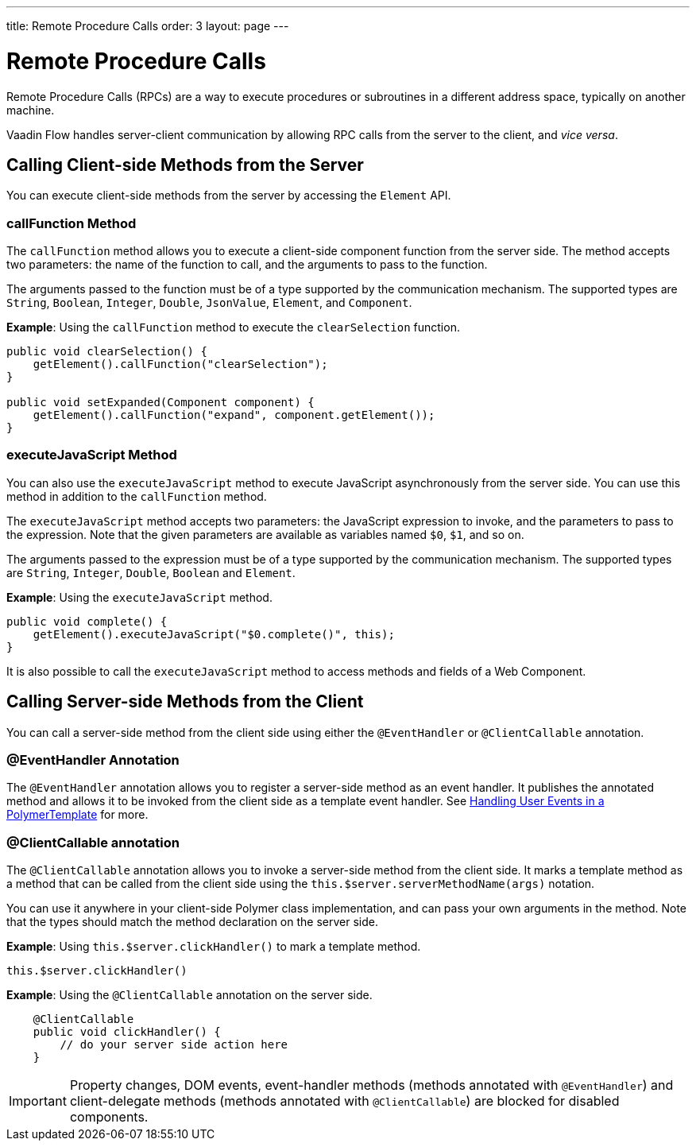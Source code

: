 ---
title: Remote Procedure Calls
order: 3
layout: page
---

= Remote Procedure Calls

Remote Procedure Calls (RPCs) are a way to execute procedures or subroutines in a different address space, typically on another machine.

Vaadin Flow handles server-client communication by allowing RPC calls from the server to the client, and _vice versa_. 

== Calling Client-side Methods from the Server

You can execute client-side methods from the server by accessing the `Element` API.

=== callFunction Method

The `callFunction` method allows you to execute a client-side component function from the server side. The method accepts two parameters: the name of the function to call, and the arguments to pass to the function. 

The arguments passed to the function must be of a type supported by the communication mechanism. The supported types are `String`, `Boolean`, `Integer`, `Double`, `JsonValue`, `Element`, and `Component`.

*Example*: Using the `callFunction` method to execute the `clearSelection` function.

[source, java]
----
public void clearSelection() {
    getElement().callFunction("clearSelection");
}

public void setExpanded(Component component) {
    getElement().callFunction("expand", component.getElement());
}
----

=== executeJavaScript Method

You can also use the `executeJavaScript` method to execute JavaScript asynchronously from the server side. You can use this method in addition to the `callFunction` method.

The `executeJavaScript` method accepts two parameters: the JavaScript expression to invoke, and the parameters to pass to the expression. Note that the given parameters are available as variables named `$0`, `$1`, and so on.

The arguments passed to the expression must be of a type supported by the communication mechanism. The supported types are `String`, `Integer`, `Double`, `Boolean` and `Element`.

*Example*: Using the `executeJavaScript` method.

[source, java]
----
public void complete() {
    getElement().executeJavaScript("$0.complete()", this);
}
----

It is also possible to call the `executeJavaScript` method to access methods and fields of a Web Component.


== Calling Server-side Methods from the Client

You can call a server-side method from the client side using either the `@EventHandler` or `@ClientCallable` annotation.

=== @EventHandler Annotation

The `@EventHandler` annotation allows you to register a server-side method as an event handler. It publishes the annotated method and allows it to be invoked from the client side as a template event handler. See <<../polymer-templates/tutorial-template-event-handlers#,Handling User Events in a PolymerTemplate>> for more.

=== @ClientCallable annotation

The `@ClientCallable` annotation allows you to invoke a server-side method from the client side. It marks a template method as a method that can be called from the client side using the `this.$server.serverMethodName(args)` notation.

You can use it anywhere in your client-side Polymer class implementation, and can pass your own arguments in the method. Note that the types should match the method declaration on the server side. 

*Example*: Using `this.$server.clickHandler()` to mark a template method.

[source, xml]
----
this.$server.clickHandler()
----

*Example*: Using the `@ClientCallable` annotation on the server side.
[source, java]
----
    @ClientCallable
    public void clickHandler() {
        // do your server side action here
    }
----

[IMPORTANT]
Property changes, DOM events, event-handler methods (methods annotated with `@EventHandler`) and client-delegate methods (methods annotated with `@ClientCallable`) are blocked for disabled components.
